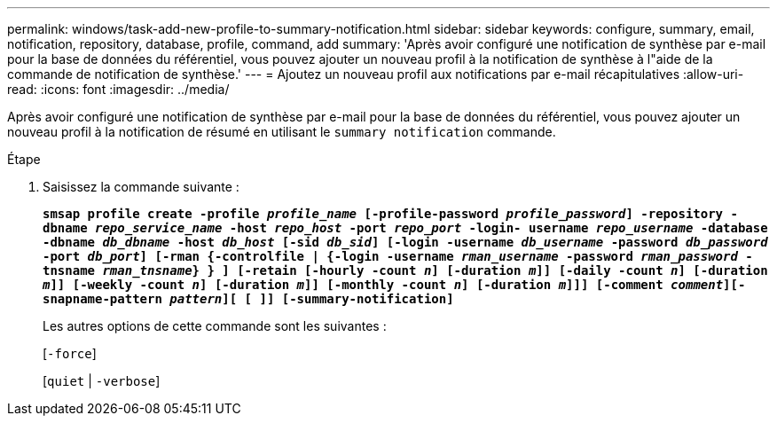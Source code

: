 ---
permalink: windows/task-add-new-profile-to-summary-notification.html 
sidebar: sidebar 
keywords: configure, summary, email, notification, repository, database, profile, command, add 
summary: 'Après avoir configuré une notification de synthèse par e-mail pour la base de données du référentiel, vous pouvez ajouter un nouveau profil à la notification de synthèse à l"aide de la commande de notification de synthèse.' 
---
= Ajoutez un nouveau profil aux notifications par e-mail récapitulatives
:allow-uri-read: 
:icons: font
:imagesdir: ../media/


[role="lead"]
Après avoir configuré une notification de synthèse par e-mail pour la base de données du référentiel, vous pouvez ajouter un nouveau profil à la notification de résumé en utilisant le `summary notification` commande.

.Étape
. Saisissez la commande suivante :
+
`*smsap profile create -profile _profile_name_ [-profile-password _profile_password_] -repository -dbname _repo_service_name_ -host _repo_host_ -port _repo_port_ -login- username _repo_username_ -database -dbname _db_dbname_ -host _db_host_ [-sid _db_sid_] [-login -username _db_username_ -password _db_password_ -port _db_port_] [-rman {-controlfile | {-login -username _rman_username_ -password _rman_password_ -tnsname _rman_tnsname_} } ] [-retain [-hourly -count _n_] [-duration _m_]] [-daily -count _n_] [-duration _m_]] [-weekly -count _n_] [-duration _m_]] [-monthly -count _n_] [-duration _m_]]] [-comment _comment_][-snapname-pattern _pattern_][ [ ]] [-summary-notification]*`

+
Les autres options de cette commande sont les suivantes :

+
[`-force`]

+
[`quiet` | `-verbose`]


